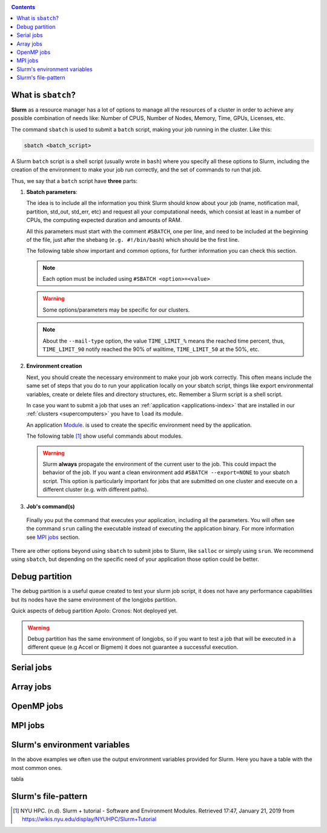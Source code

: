 .. _submit:

.. role:: bash(code)
          :language: bash

.. role:: raw-html(raw)
          :format: html

.. contents:: Contents
              :local:


What is ``sbatch``?
-------------------
**Slurm** as a resource manager has a lot of options to manage all the resources
of a cluster in order to achieve any possible combination of needs like: 
Number of CPUS, Number of Nodes, Memory, Time, GPUs, Licenses, etc.

The command ``sbatch`` is used to submit a ``batch`` script, making your job 
running in the cluster. Like this:

.. code-block:: bash
		
   sbatch <batch_script>

A Slurm ``batch`` script is a shell script (usually wrote in ``bash``) where you
specify all these options to Slurm, including the creation of the environment to
make your job run correctly, and the set of commands to run that job.

Thus, we say that a ``batch`` script have **three** parts:

#. **Sbatch parameters**:
   
   The idea is to include all the information you think Slurm should know about
   your job (name, notification mail, partition, std_out, std_err, etc) and 
   request all your computational needs, which consist at least in a number of CPUs,
   the computing expected duration and amounts of RAM.
  
   All this parameters must start with the comment ``#SBATCH``, one per line,  
   and need to be included at the beginning of the file, just after
   the shebang (``e.g. #!/bin/bash``) which should be the first line.

   The following table show important and common options, for further
   information you can check this section.

   .. csv-table:: Sbatch option's table
     :header-rows: 1
     :widths: 5, 10, 5, 2
     :stub-columns: 1
     :file: src/sbatch_options.csv

   .. note::
     Each option must be included using ``#SBATCH <option>=<value>``
    
   .. warning::
      Some options/parameters may be specific for our clusters. 
   
   .. note::
     About the ``--mail-type`` option, the value ``TIME_LIMIT_%``  means the reached
     time percent, thus, ``TIME_LIMIT_90`` notify reached the 90% of walltime,
     ``TIME_LIMIT_50`` at the 50%, etc.  
   
#. **Environment creation**

   Next, you should create the necessary environment to make your job work correctly.
   This often means include the same set of steps that you do to run your application
   locally on your sbatch script, things like export environmental variables,
   create or delete files and directory structures, etc. 
   Remember a Slurm script is a shell script.

   In case you want to submit a job that uses an :ref:`application <applications-index>`
   that are installed in our :ref:`clusters <supercomputers>` you have to 
   ``load`` its module.  

   An application Module_. is used to create the specific environment need by 
   the application.  

   The following table [1]_ show useful commands about modules.

   .. csv-table:: Module useful commands
     :header-rows: 1
     :widths: 5, 10
     :stub-columns: 1
     :file: src/module_table.csv

   .. warning:: 
     Slurm **always** propagate the environment of the current user to the job.
     This could impact the behavior of the job. If you want a clean environment
     add ``#SBATCH --export=NONE`` to your sbatch script. 
     This option is particularly important for jobs that are submitted  on  one  
     cluster  and execute on a different cluster (e.g. with different paths). 
   
#. **Job's command(s)**
  
  Finally you put the command that executes your application, including all the
  parameters. 
  You will often see the command ``srun`` calling the executable instead of 
  executing the application binary. For more information see `MPI jobs`_ section.  

There are other options beyond using ``sbatch`` to submit jobs to Slurm,
like ``salloc`` or simply using ``srun``. We recommend using ``sbatch``, but
depending on the specific need of your application those option could be better.


Debug partition
---------------
The debug partition is a useful queue created to test your slurm job script,
it does not have any performance capabilities but its nodes have the same 
environment of the longjobs partition.  

Quick aspects of debug partition
Apolo: 
Cronos: Not deployed yet.

.. warning::
  Debug partition has the same environment of longjobs, so if you want to test a
  job that will be executed in a different queue (e.g Accel or Bigmem) 
  it does not guarantee a successful execution. 

Serial jobs
-----------

Array jobs
----------

OpenMP jobs
-----------

MPI jobs
--------

Slurm's environment variables
-----------------------------
In the above examples we often use the output environment variables provided for
Slurm. Here you have a table with the most common ones. 

tabla

Slurm's file-pattern
--------------------

.. _Module: http://modules.sourceforge.net/man/modulefile.html

.. [1] NYU HPC. (n.d). Slurm + tutorial - Software and Environment Modules. Retrieved 
       17:47, January 21, 2019 from https://wikis.nyu.edu/display/NYUHPC/Slurm+Tutorial
